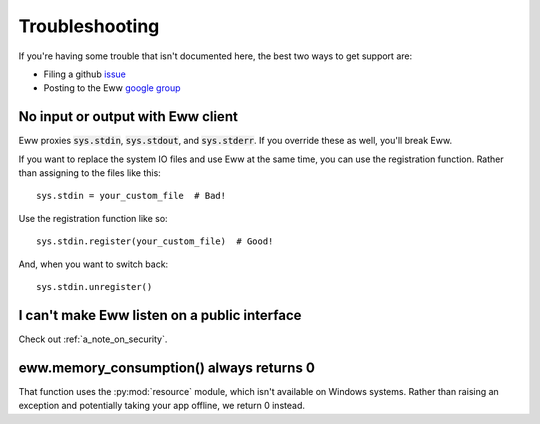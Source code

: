 .. _troubleshooting:

Troubleshooting
===============

If you're having some trouble that isn't documented here, the best two ways to get support are:

* Filing a github `issue <https://github.com/py-eww/eww/issues>`_
* Posting to the Eww `google group <https://groups.google.com/forum/#!forum/eww-support/new>`_

No input or output with Eww client
----------------------------------

Eww proxies :code:`sys.stdin`, :code:`sys.stdout`, and :code:`sys.stderr`.  If you override these as well, you'll break Eww.

If you want to replace the system IO files and use Eww at the same time, you can use the registration function.  Rather than assigning to the files like this::

    sys.stdin = your_custom_file  # Bad!

Use the registration function like so::

    sys.stdin.register(your_custom_file)  # Good!

And, when you want to switch back::

    sys.stdin.unregister()

I can't make Eww listen on a public interface
---------------------------------------------

Check out :ref:`a_note_on_security`.

eww.memory_consumption() always returns 0
-----------------------------------------

That function uses the :py:mod:`resource` module, which isn't available on Windows systems.  Rather than raising an exception and potentially taking your app offline, we return 0 instead.